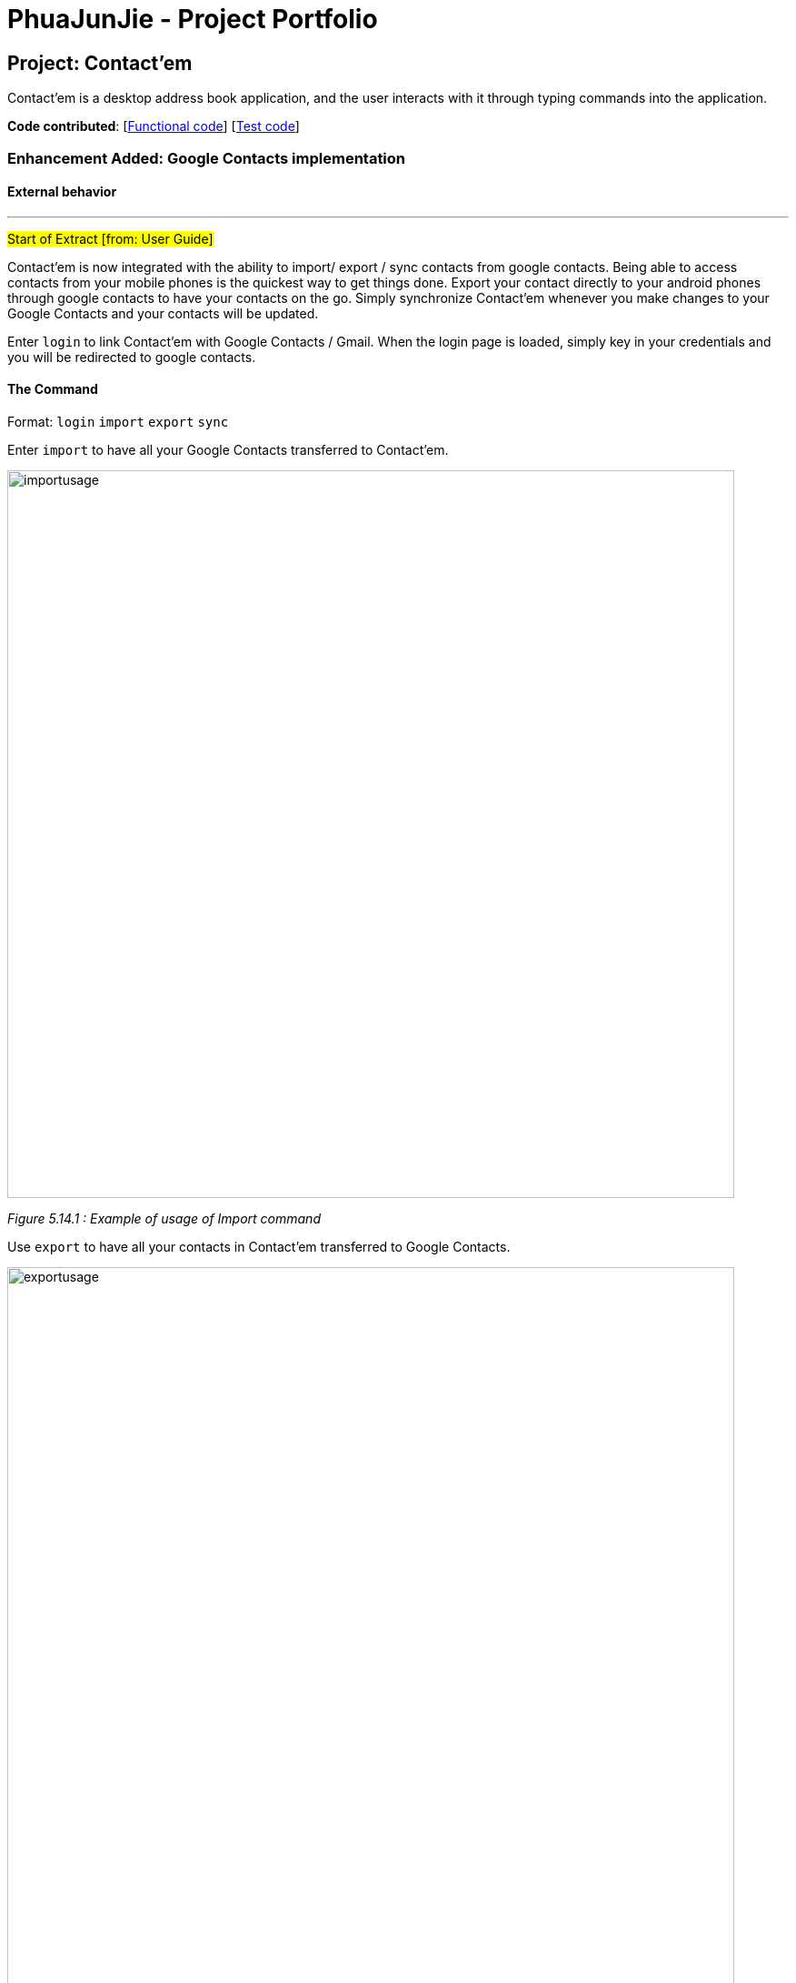 = PhuaJunJie - Project Portfolio
ifdef::env-github,env-browser[:outfilesuffix: .adoc]
:imagesDir: ../images
:stylesDir: ../stylesheets

== Project: Contact'em
Contact’em is a desktop address book application, and the user interacts with it through typing commands into the application.

*Code contributed*: [https://github.com/CS2103AUG2017-T11-B4/main/blob/master/collated/main/PhuaJunJie.md[Functional code]] [https://github.com/CS2103AUG2017-T11-B4/main/blob/master/collated/test/PhuaJunJie.md[Test code]]

=== Enhancement Added: Google Contacts implementation

==== External behavior

---
#Start of Extract [from: User Guide]#


Contact'em is now integrated with the ability to import/ export / sync contacts from google contacts.
Being able to access contacts from your mobile phones is the quickest way to get things done. Export your contact directly to your android phones through google contacts to have your contacts on the go. Simply synchronize Contact’em whenever you make changes to your Google Contacts and your contacts will be updated.

Enter `login` to link Contact’em with Google Contacts / Gmail. When the login page is loaded, simply key in your credentials and you will be redirected to google contacts.

==== The Command
Format: `login`  `import`  `export`  `sync`

Enter `import` to have all your Google Contacts transferred to Contact’em.

image::importusage.png[width="800"]
_Figure 5.14.1 : Example of usage of Import command_

Use `export` to have all your contacts in Contact’em transferred to Google Contacts.

image::exportusage.png[width="800"]
_Figure 5.14.2 : Example of usage of Export command_

[NOTE]
Export might take several minutes. Please do not close your application meanwhile even if it becomes unresponsive


Enter `sync` to have your contacts in Google Contacts updated to Contact’em. Contacts in Google Contacts takes higher precedence and when sync is used, contacts in Contact’em will be updated to the contacts in Google Contacts.


==== Usage Notes
* When using `import` / `export` / `sync` command, your browser must have google contacts page loaded
    If you have switched the page, you will have to login again to use the commands.

* Please refresh the Google contacts page after exporting for the exported contacts to show up. Check FAQ for more information if contacts are still missing.


* If a google contact fails to import or sync, please check the contact to make sure that the parameters are valid.
    Please check the reference guide on the validity of the parameters

* All google contacts imported are tagged with a ‘GoogleContact’ tag to indicate that they are linked to Google Contacts.
    Contacts deleted in Google Contacts will not be deleted in Contact’em when synced. It will simply lose its `GoogleContact` tag.

#End of Extract#

---

==== Justification

The main theme of Contact'em is to manage and store contacts.  As the use of Smart phones is becoming more prevalent in the world right now, being able to access contacts on the go has become the priority of many users.
Hence, Contact'em is now able to be synchronise with google contacts, which can be accessed on most mobile devices.

==== Implementation

---
#Start of Extract [from: Developer Guide]#

=== Google Implementation

Contact’em now incorporates and integrates Google Contacts and Gmail which will enhance its usability. Firstly,
`Login Command` is implemented so that the Contact’em can authenticate with the google servers when the user has successfully logged in.
The new `GoogleAuthenticator` class is created to run the authentication process.

The `Login Command` sequence diagram is as follows:

image::LoginSequence.png[width="800"]
_Figure 3.1.1 : Login command sequence diagram_

The login page will be loaded in the browser panel after the login command has successfully executed. This is for the user to authenticate with google. Contact’em will then redirect the user to the Google contacts web page after successful authentication.

==== GoogleContactsBuilder class and GoogleID attribute
The `GoogleContactsBuilder` class can be instantiated to access the list of contacts from Google and also to obtain the `PeopleService` object needed to modify the contacts in Google. This is done by making use of the methods in the `GoogleAuthenticator` object to obtain the access token and `PeopleService` from Google.

The token required for authentication is obtained from the redirect url after logging in. This means that the user must stay on the Google contacts page in the browser panel when instantiating this class (For import / export / sync
commands). The class diagram for `GoogleContactsBuilder` is shown below.

image::Class diagram.png[width="800"]
_Figure 3.1.1.1 : GoogleContactsBuilder class diagram_

Every Person in the address book now has a new attribute known as the GoogleID. This ID refers to its own GoogleID in Google contacts. Contacts that are not synchronised with Google will have a null GoogleID.

==== Import Command
After successful authentication, the user can proceed to import contacts from his google account. The import command creates a `GoogleContactsBuilder` object to retrieve the list of google contacts from the server.

The `Import command` sequence diagram is as follows:

image::Import command.png[width="800"]
_Figure 3.1.2.1 : Import command sequence diagram_

When the command is executed, the list of Google contacts will be looped through and compared with the contacts in Contact’em. If the GoogleID of a particular Google contact is not found in Contact’em, the contact will be imported. This is represented by the code snippet as shown below.

`Pseudo-code snippet:`
[source,java]
----
for each contact: googleContactsList {
    if contact does not exists in Contact’em
               model.addPerson(newPerson(contact))
}
----

`Scenario 1`

The newPerson(...) method shown in the above code snippet successfully creates a Person object using attributes from the Google contact and it will be added to the address book. The GoogleID of the contact will also be instantiated within the new Person Object. The Person will also be given a GoogleContact Tag.

`Scenario 2`

The newPerson(...) method fails to create a Person object from the Google contact. The Google contact will fail to import. Reasons for the above mentioned failure includes, +
1) Google contact might have invalid attributes. Eg: Invalid email format +
2) Google contact might not have all attributes required to create a new Person object.
	All the following attributes must be present: Name, Phone, Email and Address.

A message detailing the result of the command will be displayed to inform the user on the number of contacts imported or the number of contacts along with a string of names of contacts that failed to import.

==== Export Command
After successful authentication, the user can next proceed to export contacts from Contact’em into his google account. The command creates a GoogleContactsBuilder object to retrieve peopleService from google which is required to modify/add contacts in Google contacts.

The `Export command` sequence diagram is as follows:

image::Export Command.png[width="800"]
_Figure 3.1.3.1 : Export command sequence diagram_

When the command is executed, the list of contacts in Contact’em will be looped through to check whether they are a google contact. If they are not, they will be exported to Google contacts. This is represented by the code snippet shown below.

**Pseudo-code snippet**
[source,java]
----
for each contact: addressBookList{
    if contact does not have a GoogleContact Tag
               New googleContact = createGoogleContact (contact);
               googleContact = builder.getPeopleService().people() createContact(googleContact).
                                            execute();
               model.updatePerson(contact, newAddressBookContact(contact));
}
----

`Scenario 1`

The createGoogleContact method shown in the above code snippet successfully creates a GooglePerson that will be exported to Google contacts. The export command will then update the contact by instantiating its GoogleID attribute retrieved from the newly created Google contact and adding a GoogleContacts tag to it.

`Scenario 2`

The contact might not be exported to Google due to the failure in connecting to Google servers. This is can be due to token expiring.

A message detailing the result of the command will be displayed to inform the user on the number of contacts imported or failed to import.

==== Sync Command
After successful authentication, the user can proceed to sync contacts in Contact’em. The sync command creates a GoogleContactsBuilder object to retrieve the list of Google contacts from the server. In this case, the contacts in Google contacts takes higher precedence and any changes to them will be updated to the contacts in Contact’em when the user syncs. However, any changes made to the contacts in the Contact’em will not be transferred to Google contacts when the user syncs but instead, its attribute will be restored to its original value.

The `Sync command` sequence diagram is as follows:

image::Sync Command.png[width="800"]
_Figure 3.1.4.1 : Sync command sequence diagram_

When the command is executed, the list of contacts in Contact’em will be looped through to check if they exists within the list of Google contacts. If they are, a Person object based on the Google contact will be created and it will be used to compare with the contact in the address book. This is represented by the code snippet shown below.

`Pseudo-code snippet:`
[source,java]
----
for each contact: addressBookList{
    for each googlecontact : googleContactsList{
               if contact shares a similar googleID with the googlecontact
               exists = true;
                          if convertToAddress(googlecontact) is not the same as contact
                                    model.updatePerson(contact, convertToAddress(googlecontact))
     }
    if contact is a google contact but exists == false
                model.updatePerson(contact, removeGoogleContactStatus(contact));
}
----

`Scenario 1`

The attributes of the contact are the same as itself in Google contacts. No synchronising will be done on that contact.

`Scenario 2`

The attributes of the contact are different from itself in Google contacts. A newly created contact will replace the previous contact as shown in the above code snippet in model.updatePerson(...).

`Scenario 3`

The format of the Google contact is invalid and hence no new Person is created for comparision with the contact in Contact’em. The contact in the Contact’em will not be synchronised.

`Scenario 4`

The contact in the Contact’em is thought to exist in Google contacts but is not found. The removeGoogleContactStatus() method shown in the above code snippet will remove the Google contact status of the contact.

A message detailing the result of the command will be displayed to inform the user on the number of contacts synced and the number of contacts along with a string of names of contacts that failed to sync.

==== Design Considerations

**Aspect:** Storage of access token. +
**Alternative 1 (current choice):** Users have to be on the Google contact web page in order to use the following commands : `Import`, `Export`, `Sync`. This is because the token is retrieved from the url every time the user uses the above mentioned commands. +
**Pros:** Users will be able to inspect the contacts within the Google contacts and they will be able to update the contacts if the contacts fail to import or synchronise by referring to the warning messages displayed. +
**Cons:** This might cause some inconvenience because the users have to re-login to use the above mentioned commands if they have switched pages in the browser panel. +
**Alternative 2:** Stores the token within the program once the user has logged in. +
**Pros:** More convenience for user as they do not have to stay on the Google contacts page whenever they want to use the above mentioned commands. +
**Cons:** In the case when some contacts fail to synchronise or import, the user have to re-login anyway to check on the contacts in google. By doing so, the error message produced earlier on will be removed and the user does not have a reference to see which contact is not importing or synchronising. +

---

**Aspect:** Precedence of Google contacts over Contact’em contacts in sync command +
**Alternative 1 (current choice):** Google contacts takes higher precedence. Contacts updated in Google contacts will be synchronised to Contact'em. +
**Pros:** This alternative allow users to update contacts in Google contacts on-the-go which can be synchronised to Contact’em next time they use it. +
**Cons:** Contacts updated in Contact’em must be manually updated in the Google contacts as well. If not, next time when the user synchronises Contact'em, the changes will be removed. +
**Alternative 2:** Contact’em takes higher precedence. Contacts updated in Contact’em will be synchronised to Google contacts. +
**Pros:** This is better for user who uses Contact’em  more often than Google contacts. For some, the contacts in Google contacts might just be an on-the-go reference and most updating is done within Contact’em. +
**Cons:** Will not be able to update contacts if they are away from the computer.

#End of Extract#

---

=== Enhancement Added: EasyFind

==== External behavior

---
#Start of Extract [from: User Guide]#

==== EasyFind

The easyfind feature improves on the find feature. Contact'em now auto updates the results display whenever user inputs a letter with the `find` command word.
Find persons whose names contain any of the letters in the command box constantly having the user to input `enter`.

==== Examples
 * `find Alex` +
 Returns `Alex` and `Alexandra`
 * `find Alexan` +
 Returns `Alexandra`
* `find Bet Ti Jo` +
Returns any person having starting alphabets `Betsy`, `Tim`, or `John`

image::EasyFind example.png[width="800"]
_Figure 5.5.1 : Example of usage of EasyFind feature_

[NOTE]
Letters are case-insensitive.

[NOTE]
Different letter sequences will be separated by a space .

[NOTE]
As long as a letter in a contact’s name matches any of the keywords, that contact will be displayed.

[NOTE]
When the search results displays no results , the letters will not match any contacts even when the user continues inputting new characters.

#End of Extract#

---

==== Justification

One of the main functionality of Contact'em is to allow users to search for contacts. However, the current search command is extremely inefficient as users have to input entire first names or given names inorder to obtain the contact. Additionally, this search command does not aid the user in the event he has forgotten the exact name when searching for contacts.
EasyFind solves the above mentioned problems by constantly updating the results display whenever the user inputs a letter when searching for a contact.

==== Implementation

---
#Start of Extract [from: Developer Guide]#

=== EasyFind mechanism

The EasyFind mechanism is an action driven task, which activates when the user tries to search for a contact by updating the search results whenever the user inputs a letter into the command box.

The mechanism is facilitated by a new command `FindLettersCommand` which will search for contacts matching the letters in the command box. The command is called every time the user inputs or remove a character from the command box while using the command `Find`.

The key release event of the command box is constantly searching for the term `find` and when the user inputs the mentioned term into the command box, the key release event will begin searching for contacts by passing the letters entered after the term `find` into `FindLettersCommand`.

The application will display the number of contacts that share the same letters as the input. The following images shows how the EasyFind mechanism is activated:

image::EasyFind example.png[width="800"]

[NOTE]
After the user inputs `enter`, normal find command will be executed
[NOTE]
EasyFind mechanism is case insensitive

The following sequence diagram shows how the `FindLettersCommand` works:

image::FindLettersCommand.png[width="800"]
_Figure 5.6.1 : Example of usage of EasyFind feature_

==== Design Considerations

**Aspect:** Intertwining of `FindLettersCommand` and `FindCommand` +
**Alternative 1 (current choice):** Separate both commands. +
**Pros:** We will not lose the original functionality of the `FindCommand` and creating a new `FindLettersCommand` allows the application to search for contacts more frequently when the EasyFind mechanism is activated. +
**Cons:** This might confuse the user as the `FindCommand` and `FindLettersCommand` could generate different results. The contact that the user is searching for may be displayed when a partial name is inputted. However, when the user inputs `enter` before typing in the full name, the displayed contact will be removed by the original `FindCommand` +
**Alternative 2:** Replace `FindCommand` with `FindLettersCommand` +
**Pros:** The results displayed will not change even after the user has pressed `enter`. It can also help the user to speed up the process of searching for contacts as they user does not have to input the full name +
**Cons:** Removing the find Command may affect other functions of the application.

#End of Extract#

---

=== Enhancement Proposed: Deleting multiple contacts

==== Justification

Managing contacts is the main focus of our application. Hence, it would be more convenient for the user if they are able to delete multiple contacts at once. Additionally,
contacts to be deleted can be displayed first before the user inputs enter. This can be implemented using the easy find implementation.


